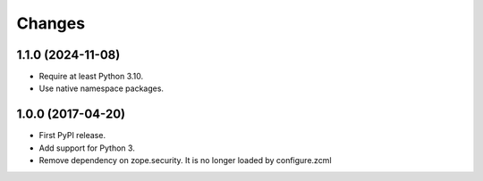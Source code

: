 =========
 Changes
=========

1.1.0 (2024-11-08)
==================

- Require at least Python 3.10.
- Use native namespace packages.

1.0.0 (2017-04-20)
==================

- First PyPI release.
- Add support for Python 3.
- Remove dependency on zope.security. It is no longer loaded by
  configure.zcml
